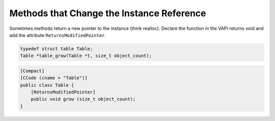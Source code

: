 Methods that Change the Instance Reference
==========================================

Sometimes methods return a new pointer to the instance (think realloc). Declare the function in the VAPI returns void and add the attribute ``ReturnsModifiedPointer``.

.. code-block:: c

   typedef struct table Table;
   Table *table_grow(Table *t, size_t object_count);


.. code-block:: vala

   [Compact]
   [CCode (cname = "Table")]
   public class Table {
       [ReturnsModifiedPointer]
       public void grow (size_t object_count);
   }
